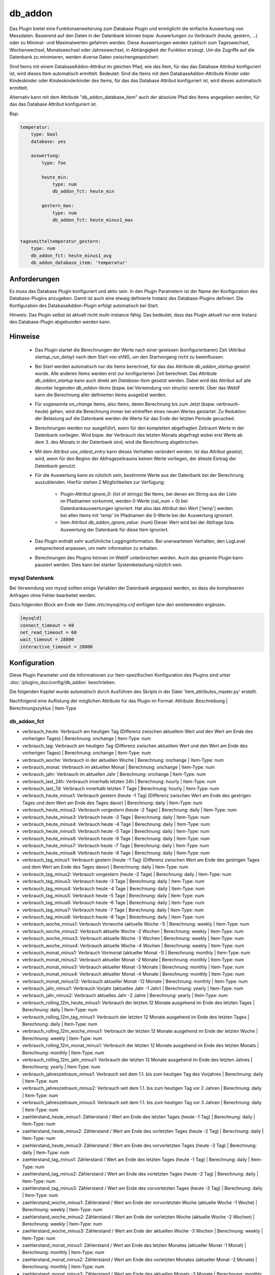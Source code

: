 
.. index:: Plugins; db_addon (Datenbank Unterstützung)
.. index:: db_addon

========
db_addon
========

.. image:: webif/static/img/plugin_logo.png
   :alt: plugin logo
   :width: 300px
   :height: 300px
   :scale: 50 %
   :align: left


Das Plugin bietet eine Funktionserweiterung zum Database Plugin und ermöglicht die einfache Auswertung von Messdaten.
Basierend auf den Daten in der Datenbank können bspw. Auswertungen zu Verbrauch (heute, gestern, ...) oder zu Minimal-
und Maximalwerten gefahren werden.
Diese Auswertungen werden zyklisch zum Tageswechsel, Wochenwechsel, Monatswechsel oder Jahreswechsel, in Abhängigkeit
der Funktion erzeugt.
Um die Zugriffe auf die Datenbank zu minimieren, werden diverse Daten zwischengespeichert.

Sind Items mit einem DatabaseAddon-Attribut im gleichen Pfad, wie das Item, für das das Database Attribut
konfiguriert ist, wird dieses Item automatisch ermittelt. Bedeutet: Sind die Items mit dem DatabaseAddon-Attribute Kinder
oder Kindeskinder oder Kindeskinderkinder des Items, für das das Database Attribut konfiguriert ist, wird dieses automatisch
ermittelt.

Alternativ kann mit dem Attribute "db_addon_database_item"  auch der absolute Pfad des Items angegeben werden, für das
das Database Attribut konfiguriert ist.

Bsp:


.. code-block:: yaml

    temperatur:
        type: bool
        database: yes

        auswertung:
            type: foo

            heute_min:
                type: num
                db_addon_fct: heute_min

            gestern_max:
                type: num
                db_addon_fct: heute_minus1_max


    tagesmitteltemperatur_gestern:
        type: num
        db_addon_fct: heute_minus1_avg
        db_addon_database_item: 'temperatur'


Anforderungen
=============

Es muss das Database Plugin konfiguriert und aktiv sein. In den Plugin Parametern ist der Name der Konfiguration des
Database-Plugins anzugeben. Damit ist auch eine etwaig definierte Instanz des Database-Plugins definiert.
Die Konfiguration des DatabaseAddon-Plugin erfolgt automatisch bei Start.


Hinweis: Das Plugin selbst ist aktuell nicht multi-instance fähig. Das bedeutet, dass das Plugin aktuell nur eine Instanz
des Database-Plugin abgebunden werden kann.


Hinweise
========

 - Das Plugin startet die Berechnungen der Werte nach einer gewissen (konfigurierbaren) Zeit (Attribut `startup_run_delay`)
   nach dem Start von shNG, um den Startvorgang nicht zu beeinflussen.

 - Bei Start werden automatisch nur die Items berechnet, für das das Attribute `db_addon_startup` gesetzt wurde. Alle anderen
   Items werden erst zur konfigurierten Zeit berechnet. Das Attribute `db_addon_startup` kann auch direkt am `Database-Item`
   gesetzt werden. Dabei wird das Attribut auf alle darunter liegenden `db_addon-Items` (bspw. bei Verwendung von structs) vererbt.
   Über das WebIF kann die Berechnung aller definierten Items ausgelöst werden.

 - Für sogenannte `on_change` Items, also Items, deren Berechnung bis zum Jetzt (bspw. verbrauch-heute) gehen, wird die Berechnung
   immer bei eintreffen eines neuen Wertes gestartet. Zu Reduktion der Belastung auf die Datenbank werden die Werte für das Ende der
   letzten Periode gecached.

 - Berechnungen werden nur ausgeführt, wenn für den kompletten abgefragten Zeitraum Werte in der Datenbank vorliegen. Wird bspw.
   der Verbrauch des letzten Monats abgefragt wobei erst Werte ab dem 3. des Monats in der Datenbank sind, wird die Berechnung abgebrochen.

 - Mit dem Attribut `use_oldest_entry` kann dieses Verhalten verändert werden. Ist das Attribut gesetzt, wird, wenn für den
   Beginn der Abfragezeitraums keinen Werte vorliegen, der älteste Eintrag der Datenbank genutzt.

 - Für die Auswertung kann es nützlich sein, bestimmte Werte aus der Datenbank bei der Berechnung auszublenden. Hierfür stehen
   2 Möglichkeiten zur Verfügung:
    - Plugin-Attribut `ignore_0`: (list of strings) Bei Items, bei denen ein String aus der Liste im Pfadnamen vorkommt,
      werden 0-Werte (val_num = 0) bei Datenbankauswertungen ignoriert. Hat also das Attribut den Wert ['temp'] werden bei allen Items mit
      'temp' im Pfadnamen die 0-Werte bei der Auswertung ignoriert.
    - Item-Attribut `db_addon_ignore_value`: (num) Dieser Wert wird bei der Abfrage bzw. Auswertung der Datenbank für diese
      Item ignoriert.

 - Das Plugin enthält sehr ausführliche Logginginformation. Bei unerwartetem Verhalten, den LogLevel entsprechend anpassen,
   um mehr information zu erhalten.

 - Berechnungen des Plugins können im WebIF unterbrochen werden. Auch das gesamte Plugin kann pausiert werden. Dies kann bei
   starker Systembelastung nützlich sein.


mysql Datenbank
---------------

Bei Verwendung von mysql sollten einige Variablen der Datenbank angepasst werden, so dass die komplexeren Anfragen
ohne Fehler bearbeitet werden.

Dazu folgenden Block am Ende der Datei */etc/mysql/my.cnf* einfügen bzw den existierenden ergänzen.


.. code-block:: bash

    [mysqld]
    connect_timeout = 60
    net_read_timeout = 60
    wait_timeout = 28800
    interactive_timeout = 28800



Konfiguration
=============

Diese Plugin Parameter und die Informationen zur Item-spezifischen Konfiguration des Plugins sind
unter :doc:`/plugins_doc/config/db_addon` beschrieben.

Die folgenden Kapitel wurde automatisch durch Ausführen des Skripts in der Datei 'item_attributes_master.py' erstellt.

Nachfolgend eine Auflistung der möglichen Attribute für das Plugin im Format: Attribute: Beschreibung | Berechnungszyklus | Item-Type

db_addon_fct
------------

- verbrauch_heute: Verbrauch am heutigen Tag (Differenz zwischen aktuellem Wert und den Wert am Ende des vorherigen Tages) | Berechnung: onchange | Item-Type: num

- verbrauch_tag: Verbrauch am heutigen Tag (Differenz zwischen aktuellem Wert und den Wert am Ende des vorherigen Tages) | Berechnung: onchange | Item-Type: num

- verbrauch_woche: Verbrauch in der aktuellen Woche | Berechnung: onchange | Item-Type: num

- verbrauch_monat: Verbrauch im aktuellen Monat | Berechnung: onchange | Item-Type: num

- verbrauch_jahr: Verbrauch im aktuellen Jahr | Berechnung: onchange | Item-Type: num

- verbrauch_last_24h: Verbrauch innerhalb letzten 24h | Berechnung: hourly | Item-Type: num

- verbrauch_last_7d: Verbrauch innerhalb letzten 7 Tage | Berechnung: hourly | Item-Type: num

- verbrauch_heute_minus1: Verbrauch gestern (heute -1 Tag) (Differenz zwischen Wert am Ende des gestrigen Tages und dem Wert am Ende des Tages davor) | Berechnung: daily | Item-Type: num

- verbrauch_heute_minus2: Verbrauch vorgestern (heute -2 Tage) | Berechnung: daily | Item-Type: num

- verbrauch_heute_minus3: Verbrauch heute -3 Tage | Berechnung: daily | Item-Type: num

- verbrauch_heute_minus4: Verbrauch heute -4 Tage | Berechnung: daily | Item-Type: num

- verbrauch_heute_minus5: Verbrauch heute -5 Tage | Berechnung: daily | Item-Type: num

- verbrauch_heute_minus6: Verbrauch heute -6 Tage | Berechnung: daily | Item-Type: num

- verbrauch_heute_minus7: Verbrauch heute -7 Tage | Berechnung: daily | Item-Type: num

- verbrauch_heute_minus8: Verbrauch heute -8 Tage | Berechnung: daily | Item-Type: num

- verbrauch_tag_minus1: Verbrauch gestern (heute -1 Tag) (Differenz zwischen Wert am Ende des gestrigen Tages und dem Wert am Ende des Tages davor) | Berechnung: daily | Item-Type: num

- verbrauch_tag_minus2: Verbrauch vorgestern (heute -2 Tage) | Berechnung: daily | Item-Type: num

- verbrauch_tag_minus3: Verbrauch heute -3 Tage | Berechnung: daily | Item-Type: num

- verbrauch_tag_minus4: Verbrauch heute -4 Tage | Berechnung: daily | Item-Type: num

- verbrauch_tag_minus5: Verbrauch heute -5 Tage | Berechnung: daily | Item-Type: num

- verbrauch_tag_minus6: Verbrauch heute -6 Tage | Berechnung: daily | Item-Type: num

- verbrauch_tag_minus7: Verbrauch heute -7 Tage | Berechnung: daily | Item-Type: num

- verbrauch_tag_minus8: Verbrauch heute -8 Tage | Berechnung: daily | Item-Type: num

- verbrauch_woche_minus1: Verbrauch Vorwoche (aktuelle Woche -1) | Berechnung: weekly | Item-Type: num

- verbrauch_woche_minus2: Verbrauch aktuelle Woche -2 Wochen | Berechnung: weekly | Item-Type: num

- verbrauch_woche_minus3: Verbrauch aktuelle Woche -3 Wochen | Berechnung: weekly | Item-Type: num

- verbrauch_woche_minus4: Verbrauch aktuelle Woche -4 Wochen | Berechnung: weekly | Item-Type: num

- verbrauch_monat_minus1: Verbrauch Vormonat (aktueller Monat -1) | Berechnung: monthly | Item-Type: num

- verbrauch_monat_minus2: Verbrauch aktueller Monat -2 Monate | Berechnung: monthly | Item-Type: num

- verbrauch_monat_minus3: Verbrauch aktueller Monat -3 Monate | Berechnung: monthly | Item-Type: num

- verbrauch_monat_minus4: Verbrauch aktueller Monat -4 Monate | Berechnung: monthly | Item-Type: num

- verbrauch_monat_minus12: Verbrauch aktueller Monat -12 Monate | Berechnung: monthly | Item-Type: num

- verbrauch_jahr_minus1: Verbrauch Vorjahr (aktuelles Jahr -1 Jahr) | Berechnung: yearly | Item-Type: num

- verbrauch_jahr_minus2: Verbrauch aktuelles Jahr -2 Jahre | Berechnung: yearly | Item-Type: num

- verbrauch_rolling_12m_heute_minus1: Verbrauch der letzten 12 Monate ausgehend im Ende des letzten Tages | Berechnung: daily | Item-Type: num

- verbrauch_rolling_12m_tag_minus1: Verbrauch der letzten 12 Monate ausgehend im Ende des letzten Tages | Berechnung: daily | Item-Type: num

- verbrauch_rolling_12m_woche_minus1: Verbrauch der letzten 12 Monate ausgehend im Ende der letzten Woche | Berechnung: weekly | Item-Type: num

- verbrauch_rolling_12m_monat_minus1: Verbrauch der letzten 12 Monate ausgehend im Ende des letzten Monats | Berechnung: monthly | Item-Type: num

- verbrauch_rolling_12m_jahr_minus1: Verbrauch der letzten 12 Monate ausgehend im Ende des letzten Jahres | Berechnung: yearly | Item-Type: num

- verbrauch_jahreszeitraum_minus1: Verbrauch seit dem 1.1. bis zum heutigen Tag des Vorjahres | Berechnung: daily | Item-Type: num

- verbrauch_jahreszeitraum_minus2: Verbrauch seit dem 1.1. bis zum heutigen Tag vor 2 Jahren | Berechnung: daily | Item-Type: num

- verbrauch_jahreszeitraum_minus3: Verbrauch seit dem 1.1. bis zum heutigen Tag vor 3 Jahren | Berechnung: daily | Item-Type: num

- zaehlerstand_heute_minus1: Zählerstand / Wert am Ende des letzten Tages (heute -1 Tag) | Berechnung: daily | Item-Type: num

- zaehlerstand_heute_minus2: Zählerstand / Wert am Ende des vorletzten Tages (heute -2 Tag) | Berechnung: daily | Item-Type: num

- zaehlerstand_heute_minus3: Zählerstand / Wert am Ende des vorvorletzten Tages (heute -3 Tag) | Berechnung: daily | Item-Type: num

- zaehlerstand_tag_minus1: Zählerstand / Wert am Ende des letzten Tages (heute -1 Tag) | Berechnung: daily | Item-Type: num

- zaehlerstand_tag_minus2: Zählerstand / Wert am Ende des vorletzten Tages (heute -2 Tag) | Berechnung: daily | Item-Type: num

- zaehlerstand_tag_minus3: Zählerstand / Wert am Ende des vorvorletzten Tages (heute -3 Tag) | Berechnung: daily | Item-Type: num

- zaehlerstand_woche_minus1: Zählerstand / Wert am Ende der vorvorletzten Woche (aktuelle Woche -1 Woche) | Berechnung: weekly | Item-Type: num

- zaehlerstand_woche_minus2: Zählerstand / Wert am Ende der vorletzten Woche (aktuelle Woche -2 Wochen) | Berechnung: weekly | Item-Type: num

- zaehlerstand_woche_minus3: Zählerstand / Wert am Ende der aktuellen Woche -3 Wochen | Berechnung: weekly | Item-Type: num

- zaehlerstand_monat_minus1: Zählerstand / Wert am Ende des letzten Monates (aktueller Monat -1 Monat) | Berechnung: monthly | Item-Type: num

- zaehlerstand_monat_minus2: Zählerstand / Wert am Ende des vorletzten Monates (aktueller Monat -2 Monate) | Berechnung: monthly | Item-Type: num

- zaehlerstand_monat_minus3: Zählerstand / Wert am Ende des aktuellen Monats -3 Monate | Berechnung: monthly | Item-Type: num

- zaehlerstand_jahr_minus1: Zählerstand / Wert am Ende des letzten Jahres (aktuelles Jahr -1 Jahr) | Berechnung: yearly | Item-Type: num

- zaehlerstand_jahr_minus2: Zählerstand / Wert am Ende des vorletzten Jahres (aktuelles Jahr -2 Jahre) | Berechnung: yearly | Item-Type: num

- zaehlerstand_jahr_minus3: Zählerstand / Wert am Ende des aktuellen Jahres -3 Jahre | Berechnung: yearly | Item-Type: num

- minmax_last_24h_min: minimaler Wert der letzten 24h | Berechnung: daily | Item-Type: num

- minmax_last_24h_max: maximaler Wert der letzten 24h | Berechnung: daily | Item-Type: num

- minmax_last_24h_avg: durchschnittlicher Wert der letzten 24h | Berechnung: daily | Item-Type: num

- minmax_last_7d_min: minimaler Wert der letzten 7 Tage | Berechnung: daily | Item-Type: num

- minmax_last_7d_max: maximaler Wert der letzten 7 Tage | Berechnung: daily | Item-Type: num

- minmax_last_7d_avg: durchschnittlicher Wert der letzten 7 Tage | Berechnung: daily | Item-Type: num

- minmax_heute_min: Minimalwert seit Tagesbeginn | Berechnung: onchange | Item-Type: num

- minmax_heute_max: Maximalwert seit Tagesbeginn | Berechnung: onchange | Item-Type: num

- minmax_heute_avg: Durschnittswert seit Tagesbeginn | Berechnung: onchange | Item-Type: num

- minmax_heute_minus1_min: Minimalwert gestern (heute -1 Tag) | Berechnung: daily | Item-Type: num

- minmax_heute_minus1_max: Maximalwert gestern (heute -1 Tag) | Berechnung: daily | Item-Type: num

- minmax_heute_minus1_avg: Durchschnittswert gestern (heute -1 Tag) | Berechnung: daily | Item-Type: num

- minmax_heute_minus2_min: Minimalwert vorgestern (heute -2 Tage) | Berechnung: daily | Item-Type: num

- minmax_heute_minus2_max: Maximalwert vorgestern (heute -2 Tage) | Berechnung: daily | Item-Type: num

- minmax_heute_minus2_avg: Durchschnittswert vorgestern (heute -2 Tage) | Berechnung: daily | Item-Type: num

- minmax_heute_minus3_min: Minimalwert heute vor 3 Tagen | Berechnung: daily | Item-Type: num

- minmax_heute_minus3_max: Maximalwert heute vor 3 Tagen | Berechnung: daily | Item-Type: num

- minmax_heute_minus3_avg: Durchschnittswert heute vor 3 Tagen | Berechnung: daily | Item-Type: num

- minmax_tag_min: Minimalwert seit Tagesbeginn | Berechnung: onchange | Item-Type: num

- minmax_tag_max: Maximalwert seit Tagesbeginn | Berechnung: onchange | Item-Type: num

- minmax_tag_avg: Durschnittswert seit Tagesbeginn | Berechnung: onchange | Item-Type: num

- minmax_tag_minus1_min: Minimalwert gestern (heute -1 Tag) | Berechnung: daily | Item-Type: num

- minmax_tag_minus1_max: Maximalwert gestern (heute -1 Tag) | Berechnung: daily | Item-Type: num

- minmax_tag_minus1_avg: Durchschnittswert gestern (heute -1 Tag) | Berechnung: daily | Item-Type: num

- minmax_tag_minus2_min: Minimalwert vorgestern (heute -2 Tage) | Berechnung: daily | Item-Type: num

- minmax_tag_minus2_max: Maximalwert vorgestern (heute -2 Tage) | Berechnung: daily | Item-Type: num

- minmax_tag_minus2_avg: Durchschnittswert vorgestern (heute -2 Tage) | Berechnung: daily | Item-Type: num

- minmax_tag_minus3_min: Minimalwert heute vor 3 Tagen | Berechnung: daily | Item-Type: num

- minmax_tag_minus3_max: Maximalwert heute vor 3 Tagen | Berechnung: daily | Item-Type: num

- minmax_tag_minus3_avg: Durchschnittswert heute vor 3 Tagen | Berechnung: daily | Item-Type: num

- minmax_woche_min: Minimalwert seit Wochenbeginn | Berechnung: onchange | Item-Type: num

- minmax_woche_max: Maximalwert seit Wochenbeginn | Berechnung: onchange | Item-Type: num

- minmax_woche_minus1_min: Minimalwert Vorwoche (aktuelle Woche -1) | Berechnung: weekly | Item-Type: num

- minmax_woche_minus1_max: Maximalwert Vorwoche (aktuelle Woche -1) | Berechnung: weekly | Item-Type: num

- minmax_woche_minus1_avg: Durchschnittswert Vorwoche (aktuelle Woche -1) | Berechnung: weekly | Item-Type: num

- minmax_woche_minus2_min: Minimalwert aktuelle Woche -2 Wochen | Berechnung: weekly | Item-Type: num

- minmax_woche_minus2_max: Maximalwert aktuelle Woche -2 Wochen | Berechnung: weekly | Item-Type: num

- minmax_woche_minus2_avg: Durchschnittswert aktuelle Woche -2 Wochen | Berechnung: weekly | Item-Type: num

- minmax_monat_min: Minimalwert seit Monatsbeginn | Berechnung: onchange | Item-Type: num

- minmax_monat_max: Maximalwert seit Monatsbeginn | Berechnung: onchange | Item-Type: num

- minmax_monat_minus1_min: Minimalwert Vormonat (aktueller Monat -1) | Berechnung: monthly | Item-Type: num

- minmax_monat_minus1_max: Maximalwert Vormonat (aktueller Monat -1) | Berechnung: monthly | Item-Type: num

- minmax_monat_minus1_avg: Durchschnittswert Vormonat (aktueller Monat -1) | Berechnung: monthly | Item-Type: num

- minmax_monat_minus2_min: Minimalwert aktueller Monat -2 Monate | Berechnung: monthly | Item-Type: num

- minmax_monat_minus2_max: Maximalwert aktueller Monat -2 Monate | Berechnung: monthly | Item-Type: num

- minmax_monat_minus2_avg: Durchschnittswert aktueller Monat -2 Monate | Berechnung: monthly | Item-Type: num

- minmax_jahr_min: Minimalwert seit Jahresbeginn | Berechnung: onchange | Item-Type: num

- minmax_jahr_max: Maximalwert seit Jahresbeginn | Berechnung: onchange | Item-Type: num

- minmax_jahr_minus1_min: Minimalwert Vorjahr (aktuelles Jahr -1 Jahr) | Berechnung: yearly | Item-Type: num

- minmax_jahr_minus1_max: Maximalwert Vorjahr (aktuelles Jahr -1 Jahr) | Berechnung: yearly | Item-Type: num

- minmax_jahr_minus1_avg: Durchschnittswert Vorjahr (aktuelles Jahr -1 Jahr) | Berechnung: yearly | Item-Type: num

- tagesmitteltemperatur_heute: Tagesmitteltemperatur heute | Berechnung: onchange | Item-Type: num

- tagesmitteltemperatur_heute_minus1: Tagesmitteltemperatur des letzten Tages (heute -1 Tag) | Berechnung: daily | Item-Type: num

- tagesmitteltemperatur_heute_minus2: Tagesmitteltemperatur des vorletzten Tages (heute -2 Tag) | Berechnung: daily | Item-Type: num

- tagesmitteltemperatur_heute_minus3: Tagesmitteltemperatur des vorvorletzten Tages (heute -3 Tag) | Berechnung: daily | Item-Type: num

- tagesmitteltemperatur_tag: Tagesmitteltemperatur heute | Berechnung: onchange | Item-Type: num

- tagesmitteltemperatur_tag_minus1: Tagesmitteltemperatur des letzten Tages (heute -1 Tag) | Berechnung: daily | Item-Type: num

- tagesmitteltemperatur_tag_minus2: Tagesmitteltemperatur des vorletzten Tages (heute -2 Tag) | Berechnung: daily | Item-Type: num

- tagesmitteltemperatur_tag_minus3: Tagesmitteltemperatur des vorvorletzten Tages (heute -3 Tag) | Berechnung: daily | Item-Type: num

- serie_minmax_monat_min_15m: monatlicher Minimalwert der letzten 15 Monate (gleitend) | Berechnung: monthly | Item-Type: list

- serie_minmax_monat_max_15m: monatlicher Maximalwert der letzten 15 Monate (gleitend) | Berechnung: monthly | Item-Type: list

- serie_minmax_monat_avg_15m: monatlicher Mittelwert der letzten 15 Monate (gleitend) | Berechnung: monthly | Item-Type: list

- serie_minmax_woche_min_30w: wöchentlicher Minimalwert der letzten 30 Wochen (gleitend) | Berechnung: weekly | Item-Type: list

- serie_minmax_woche_max_30w: wöchentlicher Maximalwert der letzten 30 Wochen (gleitend) | Berechnung: weekly | Item-Type: list

- serie_minmax_woche_avg_30w: wöchentlicher Mittelwert der letzten 30 Wochen (gleitend) | Berechnung: weekly | Item-Type: list

- serie_minmax_tag_min_30d: täglicher Minimalwert der letzten 30 Tage (gleitend) | Berechnung: daily | Item-Type: list

- serie_minmax_tag_max_30d: täglicher Maximalwert der letzten 30 Tage (gleitend) | Berechnung: daily | Item-Type: list

- serie_minmax_tag_avg_30d: täglicher Mittelwert der letzten 30 Tage (gleitend) | Berechnung: daily | Item-Type: list

- serie_verbrauch_tag_30d: Verbrauch pro Tag der letzten 30 Tage | Berechnung: daily | Item-Type: list

- serie_verbrauch_woche_30w: Verbrauch pro Woche der letzten 30 Wochen | Berechnung: weekly | Item-Type: list

- serie_verbrauch_monat_18m: Verbrauch pro Monat der letzten 18 Monate | Berechnung: monthly | Item-Type: list

- serie_zaehlerstand_tag_30d: Zählerstand am Tagesende der letzten 30 Tage | Berechnung: daily | Item-Type: list

- serie_zaehlerstand_woche_30w: Zählerstand am Wochenende der letzten 30 Wochen | Berechnung: weekly | Item-Type: list

- serie_zaehlerstand_monat_18m: Zählerstand am Monatsende der letzten 18 Monate | Berechnung: monthly | Item-Type: list

- serie_waermesumme_monat_24m: monatliche Wärmesumme der letzten 24 Monate | Berechnung: monthly | Item-Type: list

- serie_kaeltesumme_monat_24m: monatliche Kältesumme der letzten 24 Monate | Berechnung: monthly | Item-Type: list

- serie_tagesmittelwert_0d: Tagesmittelwert für den aktuellen Tag | Berechnung: daily | Item-Type: list

- serie_tagesmittelwert_stunde_0d: Stundenmittelwert für den aktuellen Tag | Berechnung: daily | Item-Type: list

- serie_tagesmittelwert_stunde_30_0d: Stundenmittelwert für den aktuellen Tag | Berechnung: daily | Item-Type: list

- serie_tagesmittelwert_tag_stunde_30d: Stundenmittelwert pro Tag der letzten 30 Tage (bspw. zur Berechnung der Tagesmitteltemperatur basierend auf den Mittelwert der Temperatur pro Stunde | Berechnung: daily | Item-Type: list

- general_oldest_value: Ausgabe des ältesten Wertes des entsprechenden "Parent-Items" mit database Attribut | Berechnung: no | Item-Type: num

- general_oldest_log: Ausgabe des Timestamp des ältesten Eintrages des entsprechenden "Parent-Items" mit database Attribut | Berechnung: no | Item-Type: list

- kaeltesumme: Berechnet die Kältesumme für einen Zeitraum, db_addon_params: (year=optional, month=optional) | Berechnung: daily | Item-Type: num

- waermesumme: Berechnet die Wärmesumme für einen Zeitraum, db_addon_params: (year=optional, month=optional) | Berechnung: daily | Item-Type: num

- gruenlandtempsumme: Berechnet die Grünlandtemperatursumme für einen Zeitraum, db_addon_params: (year=optional) | Berechnung: daily | Item-Type: num

- wachstumsgradtage: Berechnet die Wachstumsgradtage auf Basis der stündlichen Durchschnittswerte eines Tages für das laufende Jahr mit an Angabe des Temperaturschwellenwertes (threshold=Schwellentemperatur) | Berechnung: daily | Item-Type: num

- wuestentage: Berechnet die Anzahl der Wüstentage des Jahres, db_addon_params: (year=optional) | Berechnung: daily | Item-Type: num

- heisse_tage: Berechnet die Anzahl der heissen Tage des Jahres, db_addon_params: (year=optional) | Berechnung: daily | Item-Type: num

- tropennaechte: Berechnet die Anzahl der Tropennächte des Jahres, db_addon_params: (year=optional) | Berechnung: daily | Item-Type: num

- sommertage: Berechnet die Anzahl der Sommertage des Jahres, db_addon_params: (year=optional) | Berechnung: daily | Item-Type: num

- heiztage: Berechnet die Anzahl der Heiztage des Jahres, db_addon_params: (year=optional) | Berechnung: daily | Item-Type: num

- vegetationstage: Berechnet die Anzahl der Vegatationstage des Jahres, db_addon_params: (year=optional) | Berechnung: daily | Item-Type: num

- frosttage: Berechnet die Anzahl der Frosttage des Jahres, db_addon_params: (year=optional) | Berechnung: daily | Item-Type: num

- eistage: Berechnet die Anzahl der Eistage des Jahres, db_addon_params: (year=optional) | Berechnung: daily | Item-Type: num

- tagesmitteltemperatur: Berechnet die Tagesmitteltemperatur auf Basis der stündlichen Durchschnittswerte eines Tages für die angegebene Anzahl von Tagen (timeframe=day, count=integer) | Berechnung: daily | Item-Type: list

- db_request: Abfrage der DB: db_addon_params: (func=mandatory, item=mandatory, timespan=mandatory, start=optional, end=optional, count=optional, group=optional, group2=optional) | Berechnung: group | Item-Type: list

- minmax: Berechnet einen min/max/avg Wert für einen bestimmen Zeitraum:  db_addon_params: (func=mandatory, timeframe=mandatory, start=mandatory) | Berechnung: timeframe | Item-Type: num

- minmax_last: Berechnet einen min/max/avg Wert für ein bestimmtes Zeitfenster von jetzt zurück:  db_addon_params: (func=mandatory, timeframe=mandatory, start=mandatory, end=mandatory) | Berechnung: timeframe | Item-Type: num

- verbrauch: Berechnet einen Verbrauchswert für einen bestimmen Zeitraum:  db_addon_params: (timeframe=mandatory, start=mandatory end=mandatory) | Berechnung: timeframe | Item-Type: num

- zaehlerstand: Berechnet einen Zählerstand für einen bestimmen Zeitpunkt:  db_addon_params: (timeframe=mandatory, start=mandatory) | Berechnung: timeframe | Item-Type: num


db_addon_info
-------------

- db_version: Version der verbundenen Datenbank | Berechnung: no | Item-Type: str


db_addon_admin
--------------

- suspend: Unterbricht die Aktivitäten des Plugin | Berechnung: no | Item-Type: bool

- recalc_all: Startet einen Neuberechnungslauf aller on-demand Items | Berechnung: no | Item-Type: bool

- clean_cache_values: Löscht Plugin-Cache und damit alle im Plugin zwischengespeicherten Werte | Berechnung: no | Item-Type: bool



Beispiele
=========

Verbrauch
---------

Soll bspw. der Verbrauch von Wasser ausgewertet werden, so ist dies wie folgt möglich:


.. code-block:: yaml

    wasserzaehler:
        zaehlerstand:
            type: num
            knx_dpt: 12
            knx_cache: 5/3/4
            eval: round(value/1000, 1)
            database: init
            struct:
                  - db_addon.verbrauch_1
                  - db_addon.verbrauch_2
                  - db_addon.zaehlerstand_1

Die Werte des Wasserzählerstandes werden in die Datenbank geschrieben und darauf basierend ausgewertet. Die structs
'db_addon.verbrauch_1' und 'db_addon.verbrauch_2' stellen entsprechende Items für die Verbrauchsauswerten zur Verfügung.


minmax
------

Soll bspw. die minimalen und maximalen Temperaturen ausgewertet werden, kann dies so umgesetzt werden:

.. code-block:: yaml

    temperature:
        aussen:
            nord:
                name: Außentemp Nordseite
                type: num
                visu_acl: ro
                knx_dpt: 9
                knx_cache: 6/5/1
                database: init
                struct:
                  - db_addon.minmax_1
                  - db_addon.minmax_2

Die Temperaturwerte werden in die Datenbank geschrieben und darauf basierend ausgewertet. Die structs
'db_addon.minmax_1' und 'db_addon.minmax_2' stellen entsprechende Items für die min/max Auswertung zur Verfügung.


Verwendung von eigenen Zeiträumen
---------------------------------

Die Verwendung vorgefertigter Attribute wie bspw "minmax_tag_minus1" bieten eine gute und einfache Möglichkeit, entsprechende Werte ermitteln zu lassen.
Mehr Möglichkeiten bieten die Attribute "minmax", "minmax_last", "zaehlerstand" und "verbrauch". Hier müssen die weiteren Parameterwerte über das Attribut
"db_addon_params_dict" oder "db_addon_params" definiert werden.

Bei Verwendung von "db_addon_params" müssen die Parameter im Format 'kwargs' eingerahmt von Quotes angegeben werden: 'func=min, timeframe=day'
Bei Verwendung von "db_addon_params_dict" müssen die Parameter im Format 'dicht' eingerahmt von Quotes angegeben werden: "{'func': 'min', 'timeframe': 'day', 'start': 1}"

Hier ein Beispiel:

.. code-block:: yaml

        temperature:
            type: num

            minmax_test_min_gestern:
                name: Minimaler Wert gestern
                type: num
                db_addon_fct: minmax
                db_addon_params_dict: "{'func': 'min', 'timeframe': 'day', 'start': 1}"
                db_addon_startup: yes

minmax
------

Berechnet einen min/max/avg Wert für einen bestimmen Zeitraum.
In den db_addon_params müssen folgenden Parameter definiert sein:

- func: min/max/avg
- timeframe: day/week/month/year
- start: integer wert

Hier ein Beispiel:

.. code-block:: yaml
        minmax_min_gestern:
            name: Minimaler Wert gestern
            type: num
            db_addon_fct: minmax
            db_addon_params_dict: "{'func': 'min', 'timeframe': 'day', 'start': 1}"


minmax_last
-----------
'Berechnet einen min/max/avg Wert für ein bestimmtes Zeitfenster von jetzt zurück.
In den db_addon_params müssen folgenden Parameter definiert sein:

- func: min/max/avg
- timeframe: day/week/month/year
- start: integer wert
- end: integer wert

.. code-block:: yaml
        minmax_last_21:
            type: num
            db_addon_fct: minmax_last
            db_addon_params_dict: "{'func': 'min', 'timeframe': 'day', 'start': 2, 'end': 1}"


verbrauch
---------
Berechnet einen Verbrauchswert für einen bestimmen Zeitraum:

- timeframe: day/week/month/year
- start: integer wert
- end: integer wert

.. code-block:: yaml
        verbrauch_gestern:
            type: num
            db_addon_fct: verbrauch
            db_addon_params_dict: "{'timeframe': 'day', 'start': 2, 'end': 1}"


zaehlerstand
------------

Berechnet einen Zählerstand für einen bestimmen Zeitpunkt:

- timeframe: day/week/month/year
- start: integer wert

.. code-block:: yaml
        zaehlerstand_gestern:
            type: num
            db_addon_fct: zaehlerstand
            db_addon_params_dict: "{'timeframe': 'day', 'start': 1}"


Web Interface
=============

Das WebIF stellt neben der Ansicht verbundener Items und deren Parameter und Werte auch Funktionen für die
Administration des Plugins bereit.

Es stehen Button für:

- Neuberechnung aller Items
- Abbruch eines aktiven Berechnungslaufes
- Pausieren des Plugins
- Wiederaufnahme des Plugins

bereit.

Achtung: Das Auslösen einer kompletten Neuberechnung aller Items kann zu einer starken Belastung der Datenbank
aufgrund vieler Leseanfragen führen.


db_addon Items
--------------

Dieser Reiter des Webinterface zeigt die Items an, für die ein DatabaseAddon Attribut konfiguriert ist.


db_addon Maintenance
--------------------

Das Webinterface zeigt detaillierte Informationen über die im Plugin verfügbaren Daten an.
Dies dient der Maintenance bzw. Fehlersuche. Dieser Tab ist nur bei Log-Level "Debug" verfügbar.



Erläuterungen zu Temperatursummen
=================================


Grünlandtemperatursumme
-----------------------

Beim Grünland wird die Wärmesumme nach Ernst und Loeper benutzt, um den Vegetationsbeginn und somit den Termin von Düngungsmaßnahmen zu bestimmen.
Dabei erfolgt die Aufsummierung der Tagesmitteltemperaturen über 0 °C, wobei der Januar mit 0.5 und der Februar mit 0.75 gewichtet wird.
Bei einer Wärmesumme von 200 Grad ist eine Düngung angesagt.

siehe: https://de.wikipedia.org/wiki/Gr%C3%BCnlandtemperatursumme

Folgende Parameter sind möglich / notwendig:


.. code-block:: yaml

    db_addon_params: "year=current"

- year: Jahreszahl (str oder int), für das die Berechnung ausgeführt werden soll oder "current" für aktuelles Jahr  (default: 'current')


Wachstumsgradtag
----------------
Der Begriff Wachstumsgradtage (WGT) ist ein Überbegriff für verschiedene Größen.
Gemeinsam ist ihnen, daß zur Berechnung eine Lufttemperatur von einem Schwellenwert subtrahiert wird.
Je nach Fragestellung und Pflanzenart werden der Schwellenwert unterschiedlich gewählt und die Temperatur unterschiedlich bestimmt.
Verfügbar sind die Berechnung über 0) "einfachen Durchschnitt der Tagestemperaturen", 1) "modifizierten Durchschnitt der Tagestemperaturen"
und 2) Anzahl der Tage, deren Mitteltempertatur oberhalb der Schwellentemperatur lag.

siehe https://de.wikipedia.org/wiki/Wachstumsgradtag

Folgende Parameter sind möglich / notwendig:

.. code-block:: yaml

    db_addon_params: "year=current, method=1, threshold=10"

- year: Jahreszahl (str oder int), für das die Berechnung ausgeführt werden soll oder "current" für aktuelles Jahr  (default: 'current')
- method: 0-Berechnung über "einfachen Durchschnitt der Tagestemperaturen", 1-Berechnung über "modifizierten Durchschnitt (default: 0)
der Tagestemperaturen" 2-Anzahl der Tage, mit Mitteltempertatur oberhalb Schwellentemperatur// 10, 11 Ausgabe aus Zeitserie
- threshold: Schwellentemperatur in °C (int) (default: 10)


Wärmesumme
----------

Die Wärmesumme soll eine Aussage über den Sommer und die Pflanzenreife liefern. Es gibt keine eindeutige Definition der Größe "Wärmesumme".
Berechnet wird die Wärmesumme als Summe aller Tagesmitteltemperaturen über einem Schwellenwert ab dem 1.1. des Jahres.

siehe https://de.wikipedia.org/wiki/W%C3%A4rmesumme

Folgende Parameter sind möglich / notwendig:

.. code-block:: yaml

    db_addon_params: "year=current, month=1, threshold=10"

- year: Jahreszahl (str oder int), für das die Berechnung ausgeführt werden soll oder "current" für aktuelles Jahr (default: 'current')
- month: Monat (int) des Jahres, für das die Berechnung ausgeführt werden soll (optional) (default: None)
- threshold: Schwellentemperatur in °C (int) (default: 10)


Kältesumme
----------

Die Kältesumme soll eine Aussage über die Härte des Winters liefern.
Berechnet wird die Kältesumme als Summe aller negativen Tagesmitteltemperaturen ab dem 21.9. des Jahres bis 31.3. des Folgejahres.

siehe https://de.wikipedia.org/wiki/K%C3%A4ltesumme

Folgende Parameter sind möglich / notwendig:

.. code-block:: yaml

    db_addon_params: "year=current, month=1"

- year: Jahreszahl (str oder int), für das die Berechnung ausgeführt werden soll oder "current" für aktuelles Jahr (default: 'current')
- month: Monat (int) des Jahres, für das die Berechnung ausgeführt werden soll (optional) (default: None)


Tagesmitteltemperatur
---------------------

Die Tagesmitteltemperatur wird auf Basis der stündlichen Durchschnittswerte eines Tages (aller in der DB enthaltenen Datensätze)
für die angegebene Anzahl von Tagen (days=optional) berechnet.



Vorgehen bei Funktionserweiterung des Plugins bzw. Ergänzung weiterer Werte für Item-Attribute
----------------------------------------------------------------------------------------------

Aufgrund der Vielzahl der möglichen Werte der Itemattribute, insbesondere des Itemattributes `db_addon_fct`, wurde die Erstellung/Update
der entsprechenden Teile der `plugin.yam` sowie die Erstellung der Datei `item_attributes.py`, die vom Plugin verwendet wird, automatisiert.

Die Masterinformationen für alle Itemattribute sowie die Skripte zum Erstellen/Update der beiden Dateien sind in der
Datei `item_attributes_master.py` enthalten.

.. important::

    Korrekturen, Erweiterungen etc. der Itemattribute sollten nur in der Datei `item_attributes_master.py`
    im Dict der Variable `ITEM_ATTRIBUTS` vorgenommen werden. Das Ausführen der Datei `item_attributes_master.py` (main)
    erstellt die `item_attributes.py` und aktualisiert die `plugin.yaml` entsprechend.
